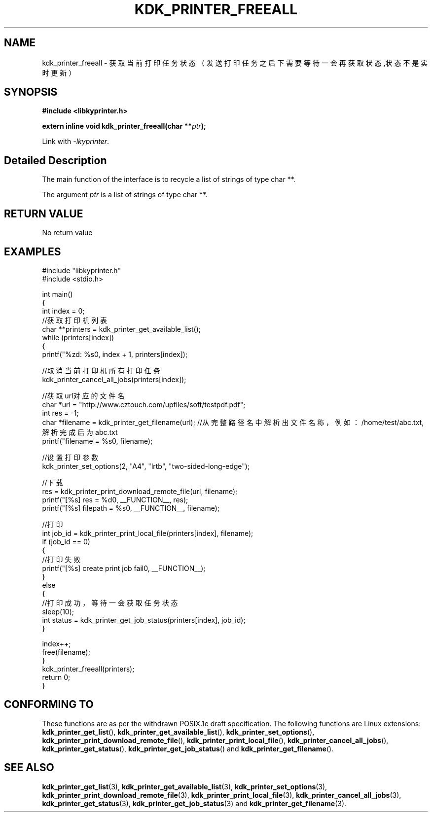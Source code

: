 .TH "KDK_PRINTER_FREEALL" 3 "Fri Aug 25 2023" "Linux Programmer's Manual" \"
.SH NAME
kdk_printer_freeall - 获取当前打印任务状态（发送打印任务之后下需要等待一会再获取状态,状态不是实时更新）
.SH SYNOPSIS
.nf
.B #include <libkyprinter.h>
.sp
.BI "extern inline void kdk_printer_freeall(char **"ptr ");"
.sp
Link with \fI\-lkyprinter\fP.
.SH "Detailed Description"
The main function of the interface is to recycle a list of strings of type char **.
.PP
The argument
.I ptr
is a list of strings of type char **.
.SH "RETURN VALUE"
No return value
.SH EXAMPLES
.EX
#include "libkyprinter.h"
#include <stdio.h>

int main()
{
    int index = 0;
    //获取打印机列表
    char **printers = kdk_printer_get_available_list();
    while (printers[index])
    {
        printf("%zd: %s\n", index + 1, printers[index]);

        //取消当前打印机所有打印任务
        kdk_printer_cancel_all_jobs(printers[index]);

        //获取url对应的文件名
        char *url = "http://www.cztouch.com/upfiles/soft/testpdf.pdf";
        int res = -1;
        char *filename = kdk_printer_get_filename(url); //从完整路径名中解析出文件名称，例如：/home/test/abc.txt,解析完成后为abc.txt
        printf("filename = %s\n", filename);

        //设置打印参数
        kdk_printer_set_options(2, "A4", "lrtb", "two-sided-long-edge");

        //下载
        res = kdk_printer_print_download_remote_file(url, filename);
        printf("[%s] res = %d\n", __FUNCTION__, res);
        printf("[%s] filepath = %s\n", __FUNCTION__, filename);

        //打印
        int job_id = kdk_printer_print_local_file(printers[index], filename);
        if (job_id == 0)
        {   
            //打印失败
            printf("[%s] create print job fail\n", __FUNCTION__);
        }
        else
        {
            //打印成功，等待一会获取任务状态
            sleep(10);
            int status = kdk_printer_get_job_status(printers[index], job_id);
        }

        index++;
        free(filename);
    }
    kdk_printer_freeall(printers);
    return 0;
}

.SH "CONFORMING TO"
These functions are as per the withdrawn POSIX.1e draft specification.
The following functions are Linux extensions:
.BR kdk_printer_get_list (),
.BR kdk_printer_get_available_list (),
.BR kdk_printer_set_options (),
.BR kdk_printer_print_download_remote_file (),
.BR kdk_printer_print_local_file (),
.BR kdk_printer_cancel_all_jobs (),
.BR kdk_printer_get_status (),
.BR kdk_printer_get_job_status ()
and
.BR kdk_printer_get_filename ().
.SH "SEE ALSO"
.BR kdk_printer_get_list (3),
.BR kdk_printer_get_available_list (3),
.BR kdk_printer_set_options (3),
.BR kdk_printer_print_download_remote_file (3),
.BR kdk_printer_print_local_file (3),
.BR kdk_printer_cancel_all_jobs (3),
.BR kdk_printer_get_status (3),
.BR kdk_printer_get_job_status (3)
and
.BR kdk_printer_get_filename (3).